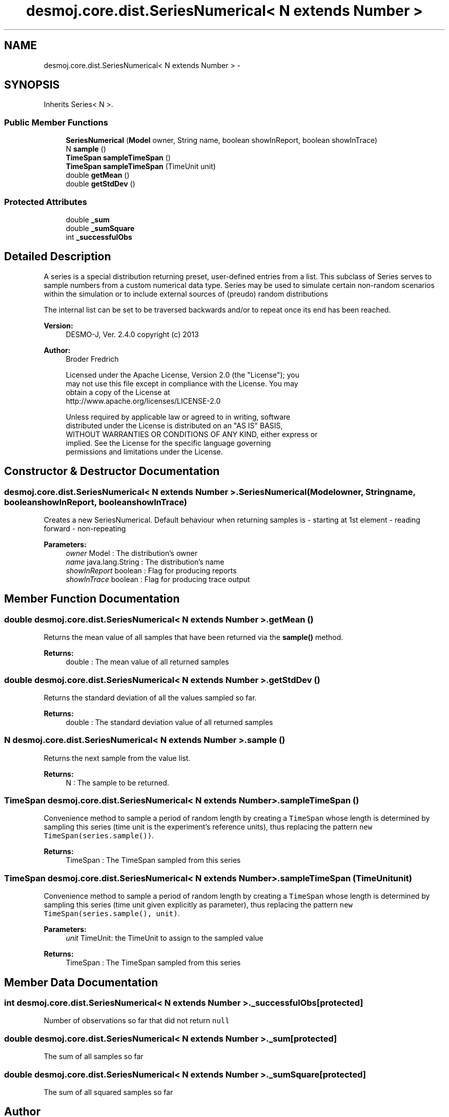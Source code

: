 .TH "desmoj.core.dist.SeriesNumerical< N extends Number >" 3 "Wed Dec 4 2013" "Version 1.0" "Desmo-J" \" -*- nroff -*-
.ad l
.nh
.SH NAME
desmoj.core.dist.SeriesNumerical< N extends Number > \- 
.SH SYNOPSIS
.br
.PP
.PP
Inherits Series< N >\&.
.SS "Public Member Functions"

.in +1c
.ti -1c
.RI "\fBSeriesNumerical\fP (\fBModel\fP owner, String name, boolean showInReport, boolean showInTrace)"
.br
.ti -1c
.RI "N \fBsample\fP ()"
.br
.ti -1c
.RI "\fBTimeSpan\fP \fBsampleTimeSpan\fP ()"
.br
.ti -1c
.RI "\fBTimeSpan\fP \fBsampleTimeSpan\fP (TimeUnit unit)"
.br
.ti -1c
.RI "double \fBgetMean\fP ()"
.br
.ti -1c
.RI "double \fBgetStdDev\fP ()"
.br
.in -1c
.SS "Protected Attributes"

.in +1c
.ti -1c
.RI "double \fB_sum\fP"
.br
.ti -1c
.RI "double \fB_sumSquare\fP"
.br
.ti -1c
.RI "int \fB_successfulObs\fP"
.br
.in -1c
.SH "Detailed Description"
.PP 
A series is a special distribution returning preset, user-defined entries from a list\&. This subclass of Series serves to sample numbers from a custom numerical data type\&. Series may be used to simulate certain non-random scenarios within the simulation or to include external sources of (preudo) random distributions
.PP
The internal list can be set to be traversed backwards and/or to repeat once its end has been reached\&.
.PP
\fBVersion:\fP
.RS 4
DESMO-J, Ver\&. 2\&.4\&.0 copyright (c) 2013 
.RE
.PP
\fBAuthor:\fP
.RS 4
Broder Fredrich 
.PP
.nf
    Licensed under the Apache License, Version 2.0 (the "License"); you
    may not use this file except in compliance with the License. You may
    obtain a copy of the License at
    http://www.apache.org/licenses/LICENSE-2.0

    Unless required by applicable law or agreed to in writing, software
    distributed under the License is distributed on an "AS IS" BASIS,
    WITHOUT WARRANTIES OR CONDITIONS OF ANY KIND, either express or
    implied. See the License for the specific language governing
    permissions and limitations under the License.
.fi
.PP
 
.RE
.PP

.SH "Constructor & Destructor Documentation"
.PP 
.SS "desmoj\&.core\&.dist\&.SeriesNumerical< N extends Number >\&.SeriesNumerical (\fBModel\fPowner, Stringname, booleanshowInReport, booleanshowInTrace)"
Creates a new SeriesNumerical\&. Default behaviour when returning samples is - starting at 1st element - reading forward - non-repeating
.PP
\fBParameters:\fP
.RS 4
\fIowner\fP Model : The distribution's owner 
.br
\fIname\fP java\&.lang\&.String : The distribution's name 
.br
\fIshowInReport\fP boolean : Flag for producing reports 
.br
\fIshowInTrace\fP boolean : Flag for producing trace output 
.RE
.PP

.SH "Member Function Documentation"
.PP 
.SS "double desmoj\&.core\&.dist\&.SeriesNumerical< N extends Number >\&.getMean ()"
Returns the mean value of all samples that have been returned via the \fBsample()\fP method\&.
.PP
\fBReturns:\fP
.RS 4
double : The mean value of all returned samples 
.RE
.PP

.SS "double desmoj\&.core\&.dist\&.SeriesNumerical< N extends Number >\&.getStdDev ()"
Returns the standard deviation of all the values sampled so far\&.
.PP
\fBReturns:\fP
.RS 4
double : The standard deviation value of all returned samples 
.RE
.PP

.SS "N desmoj\&.core\&.dist\&.SeriesNumerical< N extends Number >\&.sample ()"
Returns the next sample from the value list\&.
.PP
\fBReturns:\fP
.RS 4
N : The sample to be returned\&. 
.RE
.PP

.SS "\fBTimeSpan\fP desmoj\&.core\&.dist\&.SeriesNumerical< N extends Number >\&.sampleTimeSpan ()"
Convenience method to sample a period of random length by creating a \fCTimeSpan\fP whose length is determined by sampling this series (time unit is the experiment's reference units), thus replacing the pattern \fCnew TimeSpan(series\&.sample())\fP\&.
.PP
\fBReturns:\fP
.RS 4
TimeSpan : The TimeSpan sampled from this series 
.RE
.PP

.SS "\fBTimeSpan\fP desmoj\&.core\&.dist\&.SeriesNumerical< N extends Number >\&.sampleTimeSpan (TimeUnitunit)"
Convenience method to sample a period of random length by creating a \fCTimeSpan\fP whose length is determined by sampling this series (time unit given explicitly as parameter), thus replacing the pattern \fCnew TimeSpan(series\&.sample(), unit)\fP\&.
.PP
\fBParameters:\fP
.RS 4
\fIunit\fP TimeUnit: the TimeUnit to assign to the sampled value
.RE
.PP
\fBReturns:\fP
.RS 4
TimeSpan : The TimeSpan sampled from this series 
.RE
.PP

.SH "Member Data Documentation"
.PP 
.SS "int desmoj\&.core\&.dist\&.SeriesNumerical< N extends Number >\&._successfulObs\fC [protected]\fP"
Number of observations so far that did not return \fCnull\fP 
.SS "double desmoj\&.core\&.dist\&.SeriesNumerical< N extends Number >\&._sum\fC [protected]\fP"
The sum of all samples so far 
.SS "double desmoj\&.core\&.dist\&.SeriesNumerical< N extends Number >\&._sumSquare\fC [protected]\fP"
The sum of all squared samples so far 

.SH "Author"
.PP 
Generated automatically by Doxygen for Desmo-J from the source code\&.
